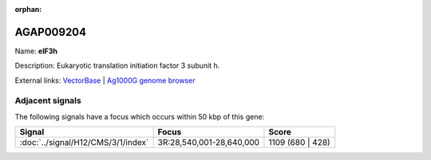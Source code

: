 :orphan:

AGAP009204
=============



Name: **eIF3h**

Description: Eukaryotic translation initiation factor 3 subunit h.

External links:
`VectorBase <https://www.vectorbase.org/Anopheles_gambiae/Gene/Summary?g=AGAP009204>`_ |
`Ag1000G genome browser <https://www.malariagen.net/apps/ag1000g/phase1-AR3/index.html?genome_region=3R:28673260-28674754#genomebrowser>`_



Adjacent signals
----------------

The following signals have a focus which occurs within 50 kbp of this gene:



.. cssclass:: table-hover
.. csv-table::
    :widths: auto
    :header: Signal,Focus,Score

    :doc:`../signal/H12/CMS/3/1/index`,"3R:28,540,001-28,640,000",1109 (680 | 428)
    




